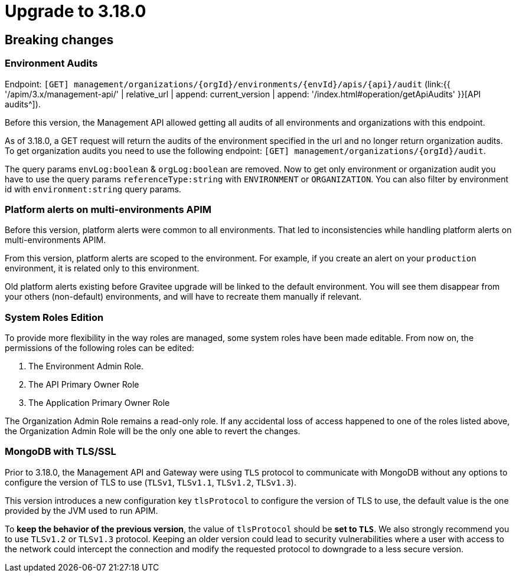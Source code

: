 = Upgrade to 3.18.0


== Breaking changes

=== Environment Audits

Endpoint: `[GET] management/organizations/{orgId}/environments/{envId}/apis/{api}/audit` (link:{{ '/apim/3.x/management-api/' | relative_url | append: current_version | append: '/index.html#operation/getApiAudits' }}[API audits^]).

Before this version, the Management API allowed getting all audits of all environments and organizations with this endpoint.

As of 3.18.0, a GET request will return the audits of the environment specified in the url and no longer return organization audits.
To get organization audits you need to use the following endpoint: `[GET] management/organizations/{orgId}/audit`.

The query params `envLog:boolean` & `orgLog:boolean` are removed.
Now to get only environment or organization audit you have to use the query params `referenceType:string` with `ENVIRONMENT` or `ORGANIZATION`. You can also filter by environment id with `environment:string` query params.

=== Platform alerts on multi-environments APIM

Before this version, platform alerts were common to all environments.
That led to inconsistencies while handling platform alerts on multi-environments APIM.

From this version, platform alerts are scoped to the environment.
For example, if you create an alert on your `production` environment, it is related only to this environment.

Old platform alerts existing before Gravitee upgrade will be linked to the default environment.
You will see them disappear from your others (non-default) environments, and will have to recreate them manually if relevant.

=== System Roles Edition

To provide more flexibility in the way roles are managed, some system roles have been made editable. From now on, the permissions of the following roles can be edited:

. The Environment Admin Role.
. The API Primary Owner Role
. The Application Primary Owner Role

The Organization Admin Role remains a read-only role. If any accidental loss of access happened to one of the roles listed above, the Organization Admin Role will be the only one able to revert the changes.

=== MongoDB with TLS/SSL

Prior to 3.18.0, the Management API and Gateway were using `TLS` protocol to communicate with MongoDB without any options to configure the version of TLS to use (`TLSv1`, `TLSv1.1`, `TLSv1.2`, `TLSv1.3`).

This version introduces a new configuration key `tlsProtocol` to configure the version of TLS to use, the default value is the one provided by the JVM used to run APIM.

To **keep the behavior of the previous version**, the value of `tlsProtocol` should be **set to `TLS`**. We also strongly recommend you to use `TLSv1.2` or `TLSv1.3` protocol. Keeping an older version could lead to security vulnerabilities where a user with access to the network could intercept the connection and modify the requested  protocol to downgrade to a less secure version.
